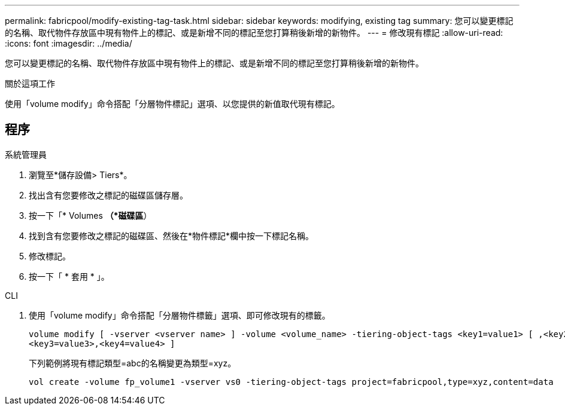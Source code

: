 ---
permalink: fabricpool/modify-existing-tag-task.html 
sidebar: sidebar 
keywords: modifying, existing tag 
summary: 您可以變更標記的名稱、取代物件存放區中現有物件上的標記、或是新增不同的標記至您打算稍後新增的新物件。 
---
= 修改現有標記
:allow-uri-read: 
:icons: font
:imagesdir: ../media/


[role="lead"]
您可以變更標記的名稱、取代物件存放區中現有物件上的標記、或是新增不同的標記至您打算稍後新增的新物件。

.關於這項工作
使用「volume modify」命令搭配「分層物件標記」選項、以您提供的新值取代現有標記。



== 程序

[role="tabbed-block"]
====
.系統管理員
--
. 瀏覽至*儲存設備> Tiers*。
. 找出含有您要修改之標記的磁碟區儲存層。
. 按一下「* Volumes *（*磁碟區*）
. 找到含有您要修改之標記的磁碟區、然後在*物件標記*欄中按一下標記名稱。
. 修改標記。
. 按一下「 * 套用 * 」。


--
.CLI
--
. 使用「volume modify」命令搭配「分層物件標籤」選項、即可修改現有的標籤。
+
[listing]
----
volume modify [ -vserver <vserver name> ] -volume <volume_name> -tiering-object-tags <key1=value1> [ ,<key2=value2>,
<key3=value3>,<key4=value4> ]
----
+
下列範例將現有標記類型=abc的名稱變更為類型=xyz。

+
[listing]
----
vol create -volume fp_volume1 -vserver vs0 -tiering-object-tags project=fabricpool,type=xyz,content=data
----


--
====